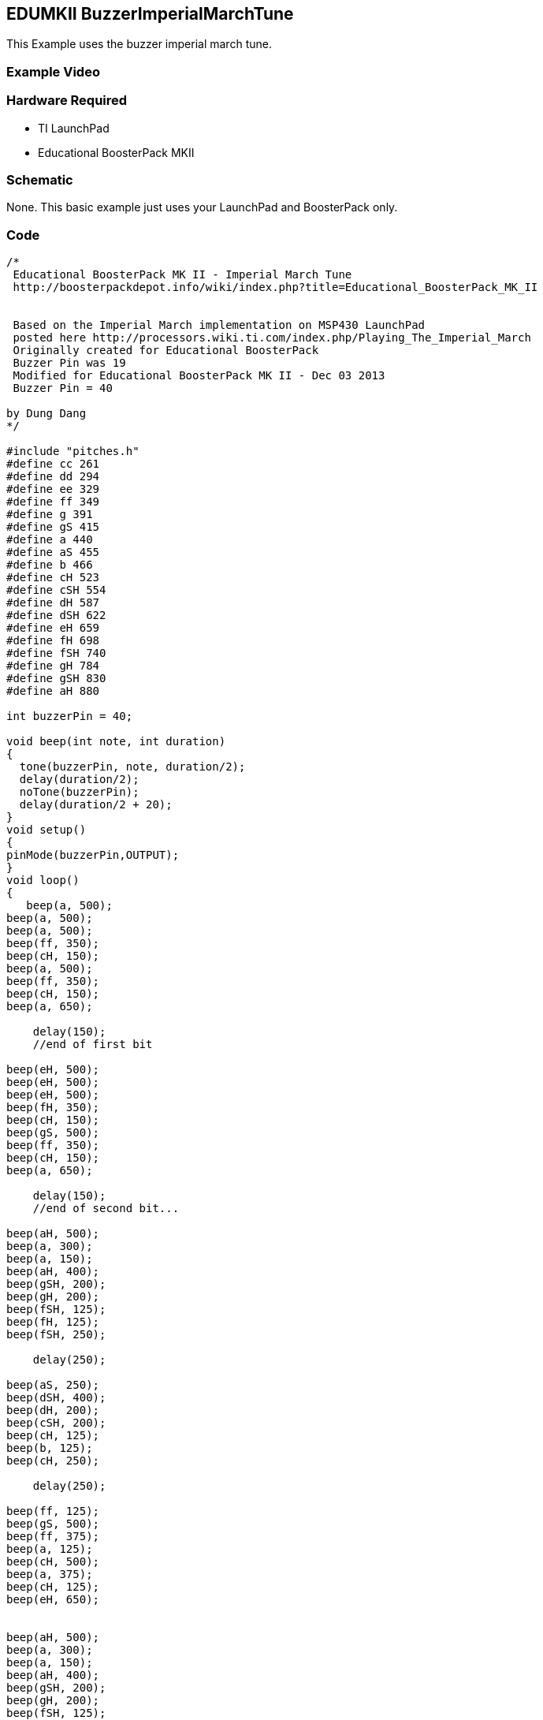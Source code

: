 == EDUMKII BuzzerImperialMarchTune ==

This Example uses the buzzer imperial march tune.

=== Example Video ===


=== Hardware Required ===

* TI LaunchPad
* Educational BoosterPack MKII
 
=== Schematic ===

None. This basic example just uses your LaunchPad and BoosterPack only.

=== Code ===

----
/*
 Educational BoosterPack MK II - Imperial March Tune
 http://boosterpackdepot.info/wiki/index.php?title=Educational_BoosterPack_MK_II
 

 Based on the Imperial March implementation on MSP430 LaunchPad
 posted here http://processors.wiki.ti.com/index.php/Playing_The_Imperial_March
 Originally created for Educational BoosterPack 
 Buzzer Pin was 19
 Modified for Educational BoosterPack MK II - Dec 03 2013
 Buzzer Pin = 40

by Dung Dang
*/ 

#include "pitches.h"
#define cc 261
#define dd 294
#define ee 329
#define ff 349
#define g 391
#define gS 415
#define a 440
#define aS 455
#define b 466
#define cH 523
#define cSH 554
#define dH 587
#define dSH 622
#define eH 659
#define fH 698
#define fSH 740
#define gH 784
#define gSH 830
#define aH 880

int buzzerPin = 40;

void beep(int note, int duration)
{
  tone(buzzerPin, note, duration/2);
  delay(duration/2);
  noTone(buzzerPin);
  delay(duration/2 + 20);  
}
void setup() 
{
pinMode(buzzerPin,OUTPUT);
}
void loop() 
{
   beep(a, 500);
beep(a, 500);
beep(a, 500);
beep(ff, 350);
beep(cH, 150);  
beep(a, 500);
beep(ff, 350);
beep(cH, 150);
beep(a, 650);
 
    delay(150);
    //end of first bit   
 
beep(eH, 500);
beep(eH, 500);
beep(eH, 500);   
beep(fH, 350);
beep(cH, 150);
beep(gS, 500);
beep(ff, 350);
beep(cH, 150);
beep(a, 650);
 
    delay(150);
    //end of second bit...  
 
beep(aH, 500);
beep(a, 300);
beep(a, 150);
beep(aH, 400);
beep(gSH, 200);
beep(gH, 200); 
beep(fSH, 125);
beep(fH, 125);    
beep(fSH, 250);
 
    delay(250);
 
beep(aS, 250); 
beep(dSH, 400); 
beep(dH, 200);  
beep(cSH, 200);  
beep(cH, 125);  
beep(b, 125);  
beep(cH, 250);  
 
    delay(250);
 
beep(ff, 125);  
beep(gS, 500);  
beep(ff, 375);  
beep(a, 125);
beep(cH, 500);
beep(a, 375);  
beep(cH, 125);
beep(eH, 650);

 
beep(aH, 500);
beep(a, 300);
beep(a, 150);
beep(aH, 400);
beep(gSH, 200);
beep(gH, 200);
beep(fSH, 125);
beep(fH, 125);    
beep(fSH, 250);
 
    delay(250);
 
beep(aS, 250);  
beep(dSH, 400);  
beep(dH, 200);  
beep(cSH, 200);  
beep(cH, 125);  
beep(b, 125);  
beep(cH, 250);      
 
    delay(250);
 
beep(ff, 250);  
beep(gS, 500);  
beep(ff, 375);  
beep(cH, 125);
beep(a, 500);   
beep(ff, 375);   
beep(cH, 125); 
beep(a, 650);   
    //end of the song
    //end of the song
}
----

http://energia.nu/guide/edumkii/[EDUMKII Home]